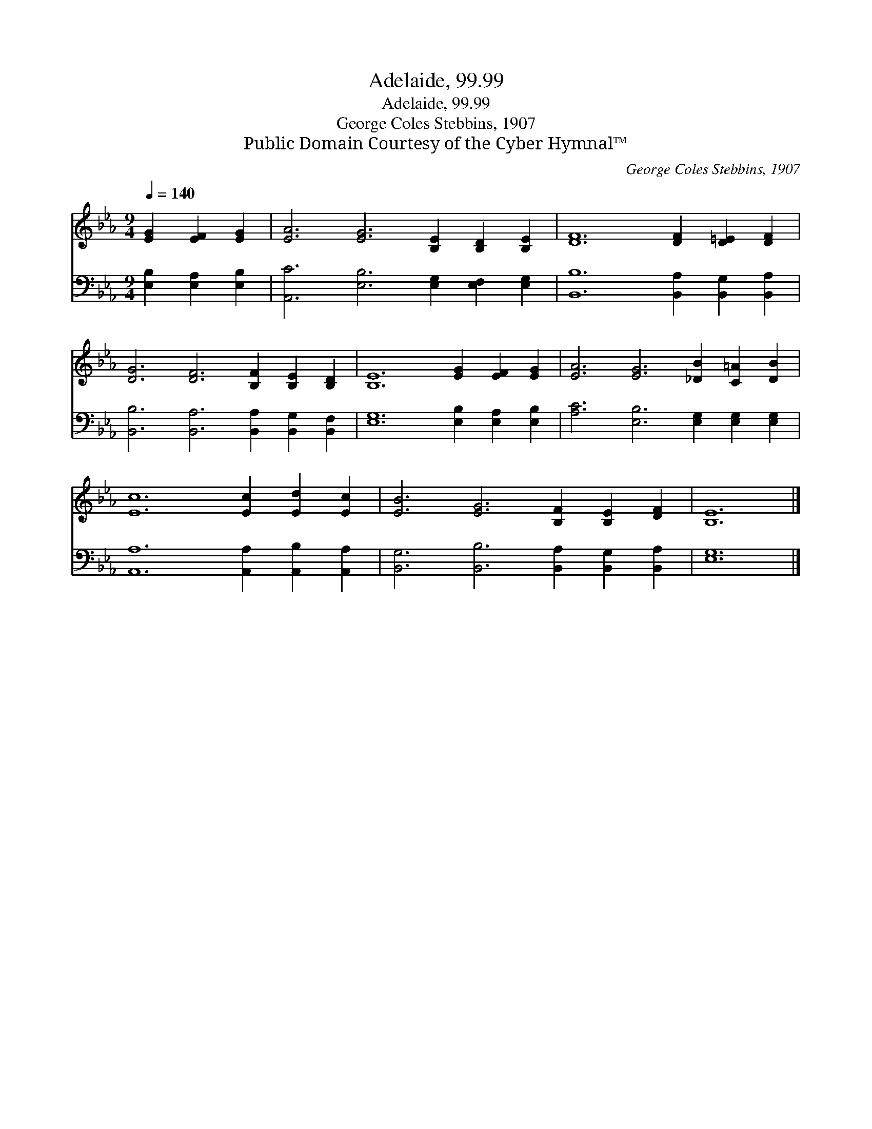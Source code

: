 X:1
T:Adelaide, 99.99
T:Adelaide, 99.99
T:George Coles Stebbins, 1907
T:Public Domain Courtesy of the Cyber Hymnal™
C:George Coles Stebbins, 1907
Z:Public Domain
Z:Courtesy of the Cyber Hymnal™
%%score 1 2
L:1/8
Q:1/4=140
M:9/4
K:Eb
V:1 treble 
V:2 bass 
V:1
 [EG]2 [EF]2 [EG]2 | [EA]6 [EG]6 [B,E]2 [B,D]2 [B,E]2 | [DF]12 [DF]2 [D=E]2 [DF]2 | %3
 [DG]6 [DF]6 [B,F]2 [B,E]2 [B,D]2 | [B,E]12 [EG]2 [EF]2 [EG]2 | [EA]6 [EG]6 [_DB]2 [C=A]2 [DB]2 | %6
 [Ec]12 [Ec]2 [Ed]2 [Ec]2 | [EB]6 [EG]6 [B,F]2 [B,E]2 [DF]2 | [B,E]12 |] %9
V:2
 [E,B,]2 [E,A,]2 [E,B,]2 | [A,,C]6 [E,B,]6 [E,G,]2 [E,F,]2 [E,G,]2 | %2
 [B,,B,]12 [B,,A,]2 [B,,G,]2 [B,,A,]2 | [B,,B,]6 [B,,A,]6 [B,,A,]2 [B,,G,]2 [B,,F,]2 | %4
 [E,G,]12 [E,B,]2 [E,A,]2 [E,B,]2 | [A,C]6 [E,B,]6 [E,G,]2 [E,G,]2 [E,G,]2 | %6
 [A,,A,]12 [A,,A,]2 [A,,B,]2 [A,,A,]2 | [B,,G,]6 [B,,B,]6 [B,,A,]2 [B,,G,]2 [B,,A,]2 | [E,G,]12 |] %9

